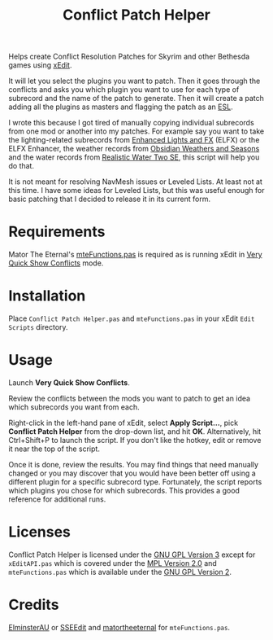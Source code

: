 #+TITLE:  Conflict Patch Helper
Helps create Conflict Resolution Patches for Skyrim and other Bethesda games
using [[https://github.com/TES5Edit/TES5Edit][xEdit]].

It will let you select the plugins you want to patch. Then it goes through the
conflicts and asks you which plugin you want to use for each type of subrecord
and the name of the patch to generate. Then it will create a patch adding all
the plugins as masters and flagging the patch as an [[https://tes5edit.github.io/docs/8-managing-mod-files.html#TheESLFlag][ESL]].

I wrote this because I got tired of manually copying individual subrecords from
one mod or another into my patches. For example say you want to take the
lighting-related subrecords from [[https://www.nexusmods.com/skyrimspecialedition/mods/2424][Enhanced Lights and FX]] (ELFX) or the ELFX
Enhancer, the weather records from [[https://www.nexusmods.com/skyrimspecialedition/mods/12125][Obsidian Weathers and Seasons]] and the water
records from [[https://www.nexusmods.com/skyrimspecialedition/mods/2182][Realistic Water Two SE]], this script will help you do that.

It is not meant for resolving NavMesh issues or Leveled Lists. At least not at
this time. I have some ideas for Leveled Lists, but this was useful enough for
basic patching that I decided to release it in its current form.

* Requirements

Mator The Eternal's [[https://github.com/matortheeternal/TES5EditScripts/blob/master/Edit%20Scripts/mteFunctions.pas][mteFunctions.pas]] is required as is running xEdit in [[https://tes5edit.github.io/docs/5-conflict-detection-and-resolution.html#VeryQuickShowConflicts][Very
Quick Show Conflicts]] mode.

* Installation

Place ~Conflict Patch Helper.pas~ and ~mteFunctions.pas~ in your xEdit ~Edit
Scripts~ directory.

* Usage

Launch *Very Quick Show Conflicts*.

Review the conflicts between the mods you want to patch to get an idea which
subrecords you want from each.

Right-click in the left-hand pane of xEdit, select *Apply Script...*, pick
*Conflict Patch Helper* from the drop-down list, and hit *OK*. Alternatively,
hit Ctrl+Shift+P to launch the script. If you don't like the hotkey, edit or
remove it near the top of the script.

Once it is done, review the results. You may find things that need manually
changed or you may discover that you would have been better off using a
different plugin for a specific subrecord type. Fortunately, the script reports
which plugins you chose for which subrecords. This provides a good reference for
additional runs.

* Licenses

Conflict Patch Helper is licensed under the [[./COPYING][GNU GPL Version 3]] except for
~xEditAPI.pas~ which is covered under the [[./Licenses/MPL.txt][MPL Version 2.0]] and ~mteFunctions.pas~
which is available under the [[./Licenses/GPLv2.txt][GNU GPL Version 2]].

* Credits

[[https://www.nexusmods.com/skyrimspecialedition/users/167469][ElminsterAU]] or [[https://www.nexusmods.com/skyrimspecialedition/mods/164][SSEEdit]] and [[https://www.nexusmods.com/skyrim/users/3900618][matortheeternal]] for ~mteFunctions.pas~.
